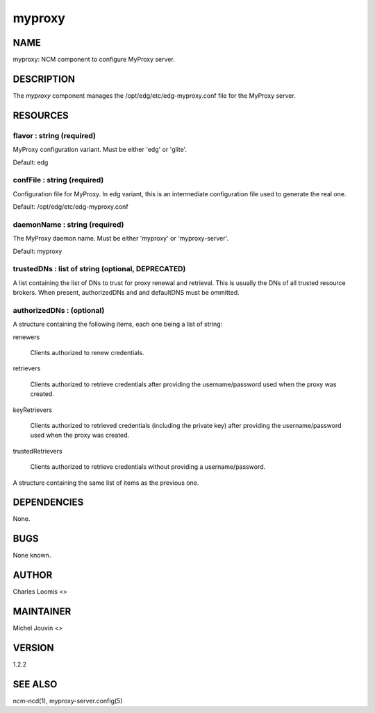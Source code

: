 
#######
myproxy
#######


****
NAME
****


myproxy:  NCM component to configure MyProxy server.


***********
DESCRIPTION
***********


The \ *myproxy*\  component manages the /opt/edg/etc/edg-myproxy.conf
file for the MyProxy server.


*********
RESOURCES
*********


flavor : string (required)
==========================


MyProxy configuration variant. Must be either 'edg' or 'glite'.

Default: edg


confFile : string (required)
============================


Configuration file for MyProxy. In edg variant, this is an intermediate configuration file used to generate the real one.

Default: /opt/edg/etc/edg-myproxy.conf


daemonName : string (required)
==============================


The MyProxy daemon name. Must be either 'myproxy' or 'myproxy-server'.

Default: myproxy


trustedDNs : list of string (optional, DEPRECATED)
==================================================


A list containing the list of DNs to trust for proxy renewal and retrieval.  This is
usually the DNs of all trusted resource brokers. When present, authorizedDNs and and defaultDNS must be ommitted.


authorizedDNs :  (optional)
===========================


A structure containing the following items, each one being a list of string:


renewers
 
 Clients authorized to renew credentials.
 


retrievers
 
 Clients authorized to retrieve credentials after providing the username/password used when the proxy was created.
 


keyRetrievers
 
 Clients authorized to retrieved credentials (including the private key) after providing the username/password used when the proxy was created.
 


trustedRetrievers
 
 Clients authorized to retrieve credentials without providing a username/password.
 


A structure containing the same list of items as the previous one.



************
DEPENDENCIES
************


None.


****
BUGS
****


None known.


******
AUTHOR
******


Charles Loomis <>


**********
MAINTAINER
**********


Michel Jouvin <>


*******
VERSION
*******


1.2.2


********
SEE ALSO
********


ncm-ncd(1), myproxy-server.config(5)

